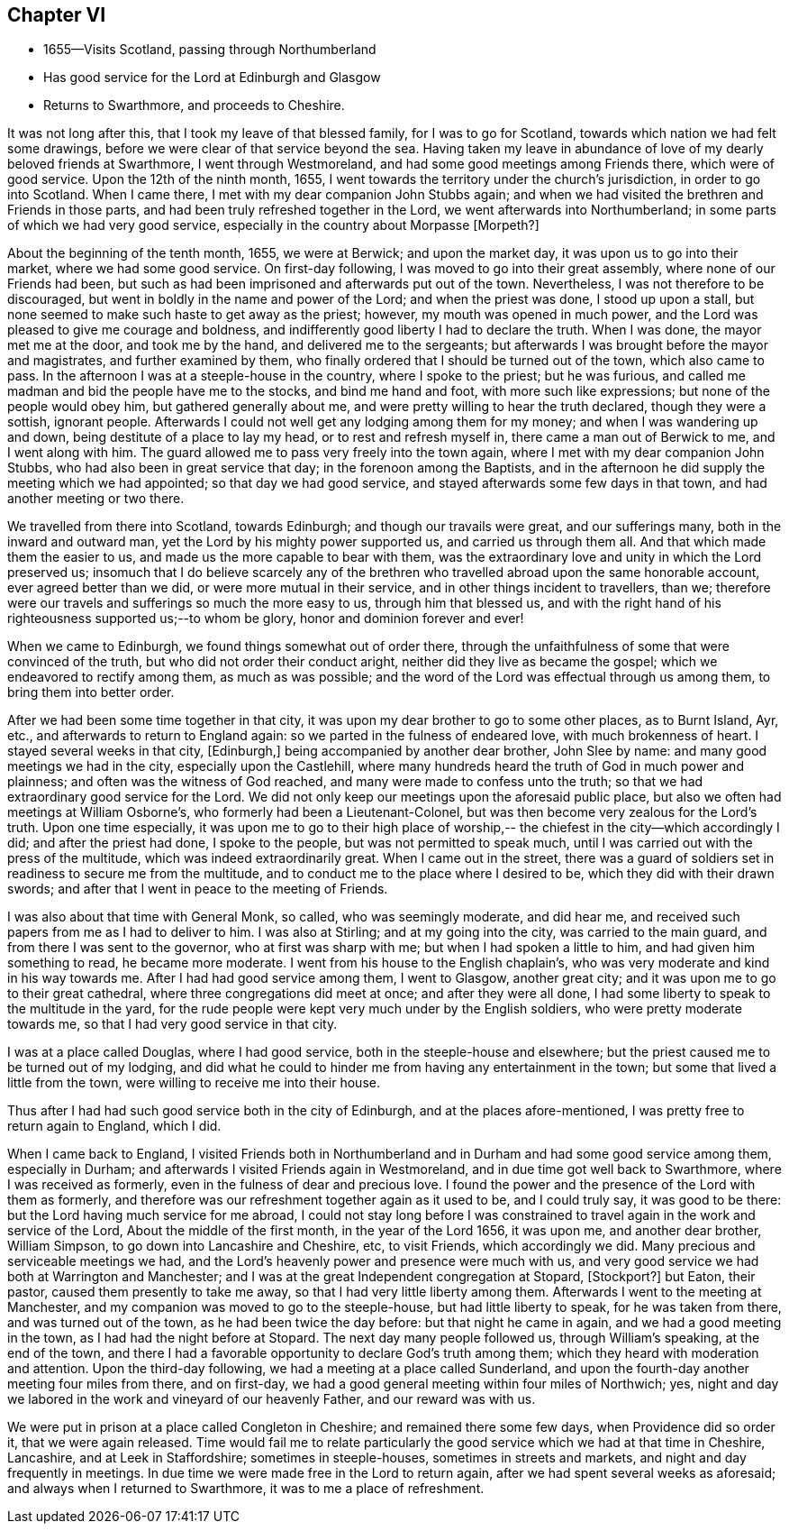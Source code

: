 == Chapter VI

[.chapter-synopsis]
* 1655--Visits Scotland, passing through Northumberland
* Has good service for the Lord at Edinburgh and Glasgow
* Returns to Swarthmore, and proceeds to Cheshire.

It was not long after this, that I took my leave of that blessed family,
for I was to go for Scotland, towards which nation we had felt some drawings,
before we were clear of that service beyond the sea.
Having taken my leave in abundance of love of my dearly beloved friends at Swarthmore,
I went through Westmoreland, and had some good meetings among Friends there,
which were of good service.
Upon the 12th of the ninth month, 1655, I went towards the territory under the
church`'s jurisdiction, in order to go into Scotland.
When I came there, I met with my dear companion John Stubbs again;
and when we had visited the brethren and Friends in those parts,
and had been truly refreshed together in the Lord,
we went afterwards into Northumberland; in some parts of which we had very good service,
especially in the country about Morpasse +++[+++Morpeth?+++]+++

About the beginning of the tenth month, 1655, we were at Berwick;
and upon the market day, it was upon us to go into their market,
where we had some good service.
On first-day following, I was moved to go into their great assembly,
where none of our Friends had been,
but such as had been imprisoned and afterwards put out of the town.
Nevertheless, I was not therefore to be discouraged,
but went in boldly in the name and power of the Lord; and when the priest was done,
I stood up upon a stall, but none seemed to make such haste to get away as the priest;
however, my mouth was opened in much power,
and the Lord was pleased to give me courage and boldness,
and indifferently good liberty I had to declare the truth.
When I was done, the mayor met me at the door, and took me by the hand,
and delivered me to the sergeants;
but afterwards I was brought before the mayor and magistrates,
and further examined by them,
who finally ordered that I should be turned out of the town, which also came to pass.
In the afternoon I was at a steeple-house in the country, where I spoke to the priest;
but he was furious, and called me madman and bid the people have me to the stocks,
and bind me hand and foot, with more such like expressions;
but none of the people would obey him, but gathered generally about me,
and were pretty willing to hear the truth declared, though they were a sottish,
ignorant people.
Afterwards I could not well get any lodging among them for my money;
and when I was wandering up and down, being destitute of a place to lay my head,
or to rest and refresh myself in, there came a man out of Berwick to me,
and I went along with him.
The guard allowed me to pass very freely into the town again,
where I met with my dear companion John Stubbs,
who had also been in great service that day; in the forenoon among the Baptists,
and in the afternoon he did supply the meeting which we had appointed;
so that day we had good service, and stayed afterwards some few days in that town,
and had another meeting or two there.

We travelled from there into Scotland, towards Edinburgh;
and though our travails were great, and our sufferings many,
both in the inward and outward man, yet the Lord by his mighty power supported us,
and carried us through them all.
And that which made them the easier to us,
and made us the more capable to bear with them,
was the extraordinary love and unity in which the Lord preserved us;
insomuch that I do believe scarcely any of the brethren
who travelled abroad upon the same honorable account,
ever agreed better than we did, or were more mutual in their service,
and in other things incident to travellers, than we;
therefore were our travels and sufferings so much the more easy to us,
through him that blessed us,
and with the right hand of his righteousness supported us;--to whom be glory,
honor and dominion forever and ever!

When we came to Edinburgh, we found things somewhat out of order there,
through the unfaithfulness of some that were convinced of the truth,
but who did not order their conduct aright, neither did they live as became the gospel;
which we endeavored to rectify among them, as much as was possible;
and the word of the Lord was effectual through us among them,
to bring them into better order.

After we had been some time together in that city,
it was upon my dear brother to go to some other places, as to Burnt Island, Ayr, etc.,
and afterwards to return to England again: so we parted in the fulness of endeared love,
with much brokenness of heart.
I stayed several weeks in that city, +++[+++Edinburgh,]
being accompanied by another dear brother, John Slee by name:
and many good meetings we had in the city, especially upon the Castlehill,
where many hundreds heard the truth of God in much power and plainness;
and often was the witness of God reached, and many were made to confess unto the truth;
so that we had extraordinary good service for the Lord.
We did not only keep our meetings upon the aforesaid public place,
but also we often had meetings at William Osborne`'s,
who formerly had been a Lieutenant-Colonel,
but was then become very zealous for the Lord`'s truth.
Upon one time especially,
it was upon me to go to their high place of worship,--
the chiefest in the city--which accordingly I did;
and after the priest had done, I spoke to the people,
but was not permitted to speak much,
until I was carried out with the press of the multitude,
which was indeed extraordinarily great.
When I came out in the street,
there was a guard of soldiers set in readiness to secure me from the multitude,
and to conduct me to the place where I desired to be,
which they did with their drawn swords;
and after that I went in peace to the meeting of Friends.

I was also about that time with General Monk, so called, who was seemingly moderate,
and did hear me, and received such papers from me as I had to deliver to him.
I was also at Stirling; and at my going into the city, was carried to the main guard,
and from there I was sent to the governor, who at first was sharp with me;
but when I had spoken a little to him, and had given him something to read,
he became more moderate.
I went from his house to the English chaplain`'s,
who was very moderate and kind in his way towards me.
After I had had good service among them, I went to Glasgow, another great city;
and it was upon me to go to their great cathedral,
where three congregations did meet at once; and after they were all done,
I had some liberty to speak to the multitude in the yard,
for the rude people were kept very much under by the English soldiers,
who were pretty moderate towards me, so that I had very good service in that city.

I was at a place called Douglas, where I had good service,
both in the steeple-house and elsewhere;
but the priest caused me to be turned out of my lodging,
and did what he could to hinder me from having any entertainment in the town;
but some that lived a little from the town, were willing to receive me into their house.

Thus after I had had such good service both in the city of Edinburgh,
and at the places afore-mentioned, I was pretty free to return again to England,
which I did.

When I came back to England,
I visited Friends both in Northumberland and in Durham
and had some good service among them, especially in Durham;
and afterwards I visited Friends again in Westmoreland,
and in due time got well back to Swarthmore, where I was received as formerly,
even in the fulness of dear and precious love.
I found the power and the presence of the Lord with them as formerly,
and therefore was our refreshment together again as it used to be, and I could truly say,
it was good to be there: but the Lord having much service for me abroad,
I could not stay long before I was constrained to
travel again in the work and service of the Lord,
About the middle of the first month, in the year of the Lord 1656, it was upon me,
and another dear brother,
William Simpson, to go down into Lancashire and Cheshire, etc, to visit Friends,
which accordingly we did.
Many precious and serviceable meetings we had,
and the Lord`'s heavenly power and presence were much with us,
and very good service we had both at Warrington and Manchester;
and I was at the great Independent congregation at Stopard, +++[+++Stockport?]
but Eaton, their pastor, caused them presently to take me away,
so that I had very little liberty among them.
Afterwards I went to the meeting at Manchester,
and my companion was moved to go to the steeple-house, but had little liberty to speak,
for he was taken from there, and was turned out of the town,
as he had been twice the day before: but that night he came in again,
and we had a good meeting in the town, as I had had the night before at Stopard.
The next day many people followed us, through William`'s speaking, at the end of the town,
and there I had a favorable opportunity to declare God`'s truth among them;
which they heard with moderation and attention.
Upon the third-day following, we had a meeting at a place called Sunderland,
and upon the fourth-day another meeting four miles from there, and on first-day,
we had a good general meeting within four miles of Northwich; yes,
night and day we labored in the work and vineyard of our heavenly Father,
and our reward was with us.

We were put in prison at a place called Congleton in Cheshire;
and remained there some few days, when Providence did so order it,
that we were again released.
Time would fail me to relate particularly the good
service which we had at that time in Cheshire,
Lancashire, and at Leek in Staffordshire; sometimes in steeple-houses,
sometimes in streets and markets, and night and day frequently in meetings.
In due time we were made free in the Lord to return again,
after we had spent several weeks as aforesaid; and always when I returned to Swarthmore,
it was to me a place of refreshment.
